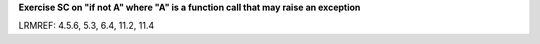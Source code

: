 **Exercise SC on "if not A" where "A" is a function call that may raise an exception**

LRMREF: 4.5.6, 5.3, 6.4, 11.2, 11.4
